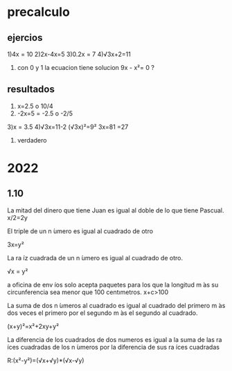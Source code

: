 * precalculo
** ejercios
1)4x = 10
2)2x-4x=5
3)0.2x = 7
4)√3x+2=11
5) con 0 y 1 la ecuacion tiene solucion  9x - x²= 0 ? 
** resultados
1) x=2.5 o 10/4
2) -2x=5
   = -2.5 o -2/5
3)x = 3.5
4)√3x=11-2
  (√3x)²=9²
  3x=81
  =27
1) verdadero
* 2022
** 1.10
La mitad del dinero que tiene Juan es igual al doble de lo que tiene Pascual.
x/2=2y

El triple de un n ́umero es igual al cuadrado de otro

3x=y²

 La ra ́ız cuadrada de un n ́umero es igual al cuadrado de otro.

 √x = y²

a oficina de env ́ıos solo acepta paquetes para los que la longitud m ́as su circunferencia sea menor
que 100 centımetros.
 x+c>100

  La suma de dos n ́umeros al cuadrado es igual al cuadrado del primero m ́as dos veces el primero
por el segundo m ́as el segundo al cuadrado.

(x+y)²=x²+2xy+y²
 
   La diferencia de los cuadrados de dos numeros es igual a la suma de las ra ́ıces cuadradas de los
n ́umeros por la diferencia de sus ra ́ıces cuadradas

   R:(x²-y²)=(√x+√y)*(√x-√y)


